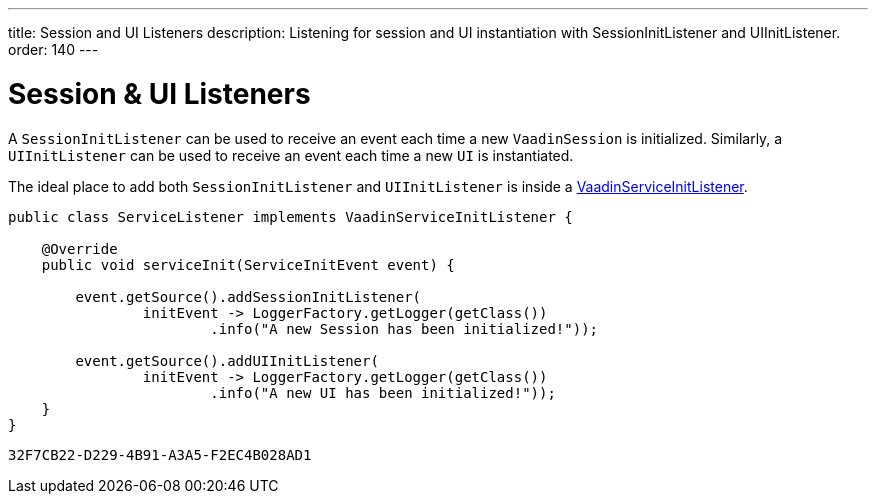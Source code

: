 ---
title: Session and UI Listeners
description: Listening for session and UI instantiation with SessionInitListener and UIInitListener.
order: 140
---


= Session pass:[&] UI Listeners

A [classname]`SessionInitListener` can be used to receive an event each time a new [classname]`VaadinSession` is initialized. Similarly, a [classname]`UIInitListener` can be used to receive an event each time a new [classname]`UI` is instantiated.

The ideal place to add both [classname]`SessionInitListener` and [classname]`UIInitListener` is inside a <<service-init-listener#,VaadinServiceInitListener>>.

[source, java]
----
public class ServiceListener implements VaadinServiceInitListener {

    @Override
    public void serviceInit(ServiceInitEvent event) {

        event.getSource().addSessionInitListener(
                initEvent -> LoggerFactory.getLogger(getClass())
                        .info("A new Session has been initialized!"));

        event.getSource().addUIInitListener(
                initEvent -> LoggerFactory.getLogger(getClass())
                        .info("A new UI has been initialized!"));
    }
}
----


[discussion-id]`32F7CB22-D229-4B91-A3A5-F2EC4B028AD1`

++++
<style>
[class^=PageHeader-module--descriptionContainer] {display: none;}
</style>
++++
